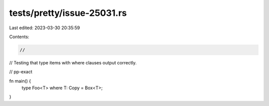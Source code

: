 tests/pretty/issue-25031.rs
===========================

Last edited: 2023-03-30 20:35:59

Contents:

.. code-block:: rs

    //
// Testing that type items with where clauses output correctly.

// pp-exact

fn main() {
    type Foo<T> where T: Copy = Box<T>;
}



